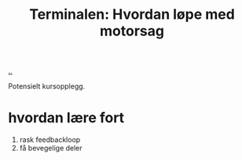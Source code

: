 :PROPERTIES:
:ID: 32bffa13-d4fb-4ae7-9718-855b0d4130d2
:END:
#+TITLE: Terminalen: Hvordan løpe med motorsag

[[file:..][..]]

Potensielt kursopplegg.

* hvordan lære fort
1. rask feedbackloop
2. få bevegelige deler
